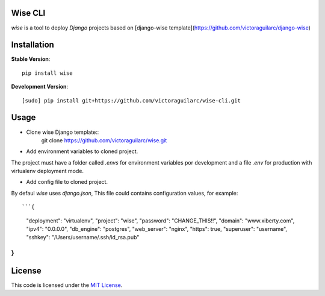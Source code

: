 Wise CLI
--------

`wise` is a tool to deploy `Django` projects based on [django-wise template](https://github.com/victoraguilarc/django-wise)

Installation
------------

**Stable Version**::

    pip install wise

**Development Version**::

    [sudo] pip install git+https://github.com/victoraguilarc/wise-cli.git


Usage
-----

- Clone wise Django template::
    git clone https://github.com/victoraguilarc/wise.git

- Add environment variables to cloned project.

The project must have a folder called `.envs` for environment variables por development
and a file `.env` for production with virtualenv deployment mode.

- Add config file to cloned project.

By defaul *wise* uses *django.json*, This file could contains configuration values, for example::


```{
    "deployment": "virtualenv",
    "project": "wise",
    "password": "CHANGE_THIS!!",
    "domain": "www.xiberty.com",
    "ipv4": "0.0.0.0",
    "db_engine": "postgres",
    "web_server": "nginx",
    "https": true,
    "superuser": "username",
    "sshkey": "/Users/username/.ssh/id_rsa.pub"
}
```




License
-------
This code is licensed under the `MIT License`_.

.. _`MIT License`: https://github.com/victoraguilarc/suarm/blob/master/LICENSE



